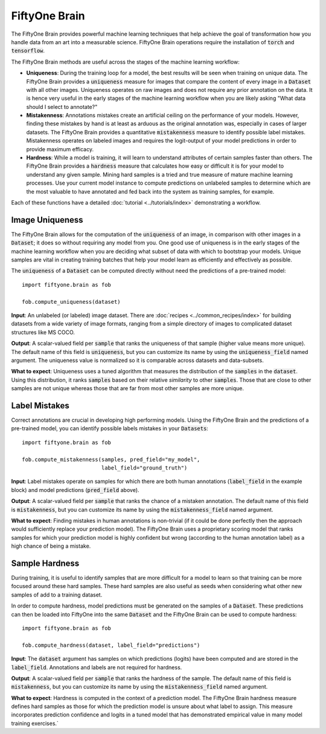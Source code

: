 FiftyOne Brain
==============

.. default-role:: code

The FiftyOne Brain provides powerful machine learning techniques that help 
achieve the goal of transformation how you handle data from an art into a 
measurable science.  FiftyOne Brain operations require the installation of 
`torch` and `tensorflow`.


The FiftyOne Brain methods are useful across the stages of the machine learning 
workflow:

* **Uniqueness**: During the training loop for a model, the best results will 
  be seen when training on unique data. The FiftyOne Brain provides a 
  `uniqueness` measure for images that compare the content of every image in a 
  `Dataset` with all other images.  Uniqueness operates on raw images and does 
  not require any prior annotation on the data.  It is hence very useful in the 
  early stages of the machine learning workflow when you are likely asking 
  "What data should I select to annotate?"

* **Mistakenness**: Annotations mistakes create an artificial ceiling on the 
  performance of your models.  However, finding these mistakes by hand is at 
  least as arduous as the original annotation was, especially in cases of 
  larger datasets.  The FiftyOne Brain provides a quantitative `mistakenness` 
  measure to identify possible label mistakes.  Mistakenness operates on 
  labeled images and requires the logit-output of your model predictions in 
  order to provide maximum efficacy.
 
* **Hardness**: While a model is training, it will learn to understand
  attributes of certain samples faster than others. The FiftyOne Brain provides
  a `hardness` measure that calculates how easy or difficult it is for your
  model to understand any given sample.  Mining hard samples is a tried and 
  true measure of mature machine learning processes.  Use your current model 
  instance to compute predictions on unlabeled samples to determine which are 
  the most valuable to have annotated and fed back into the system as training 
  samples, for example.


Each of these functions have a detailed :doc:`tutorial <../tutorials/index>` 
demonstrating a workflow.


Image Uniqueness
________________

The FiftyOne Brain allows for the computation of the `uniqueness` of an image, 
in comparison with other images in a `Dataset`; it does so without requiring 
any model from you.  One good use of uniqueness is in the early stages of the 
machine learning workflow when you are deciding what subset of data with which 
to bootstrap your models.  Unique samples are vital in creating training 
batches that help your model learn as efficiently and effectively as possible.

The `uniqueness` of a `Dataset` can be computed directly without need the
predictions of a pre-trained model::

    import fiftyone.brain as fob

    fob.compute_uniqueness(dataset)

**Input**: An unlabeled (or labeled) image dataset.  There are :doc:`recipes 
<../common_recipes/index>` for building datasets from a wide variety of image 
formats, ranging from a simple directory of images to complicated dataset 
structures like MS COCO.

**Output**: A scalar-valued field per `sample` that ranks the uniqueness of 
that sample (higher value means more unique).  The default name of this field 
is `uniqueness`, but you can customize its name by using the `uniqueness_field` 
named argument.  The uniqueness value is normalized so it is comparable across 
datasets and data-subsets.

**What to expect**: Uniqueness uses a tuned algorithm that measures the 
distribution of the `samples` in the `dataset`.  Using this distribution, it 
ranks `samples` based on their relative *similarity* to other `samples`.  Those 
that are close to other samples are not unique whereas those that are far from 
most other samples are more unique.


Label Mistakes
______________

Correct annotations are crucial in developing high performing models. Using the
FiftyOne Brain and the predictions of a pre-trained model, you can identify
possible labels mistakes in your `Datasets`::

   import fiftyone.brain as fob
    
   fob.compute_mistakenness(samples, pred_field="my_model", 
                            label_field="ground_truth") 

**Input**: Label mistakes operate on samples for which there are both human 
annotations (`label_field` in the example block) and model predictions 
(`pred_field` above).

**Output**: A scalar-valued field per `sample` that ranks the chance of a 
mistaken annotation.  The default name of this field is `mistakenness`, but you 
can customize its name by using the `mistakenness_field` named argument.

**What to expect**: Finding mistakes in human annotations is non-trivial (if it 
could be done perfectly then the approach would sufficiently replace your 
prediction model).  The FiftyOne Brain uses a proprietary scoring model that 
ranks samples for which your prediction model is highly confident but wrong 
(according to the human annotation label) as a high chance of being a mistake.


Sample Hardness
_______________

During training, it is useful to identify samples that are more difficult for a
model to learn so that training can be more focused around these hard samples.  
These hard samples are also useful as seeds when considering what other new 
samples of add to a training dataset.

In order to compute hardness, model predictions must be generated on the
samples of a `Dataset`. These predictions can then be loaded into FiftyOne into
the same `Dataset` and the FiftyOne Brain can be used to compute hardness::

    import fiftyone.brain as fob

    fob.compute_hardness(dataset, label_field="predictions")

**Input**: The `dataset` argument has samples on which predictions (logits) 
have been computed and are stored in the `label_field`.  Annotations and labels 
are not required for hardness.

**Output**: A scalar-valued field per `sample` that ranks the hardness of the 
sample.  The default name of this field is `mistakenness`, but you can 
customize its name by using the `mistakenness_field` named argument.

**What to expect**: Hardness is computed in the context of a prediction model.  
The FiftyOne Brain hardness measure defines hard samples as those for which the 
prediction model is unsure about what label to assign.  This measure 
incorporates prediction confidence and logits in a tuned model that has 
demonstrated empirical value in many model training exercises.`
